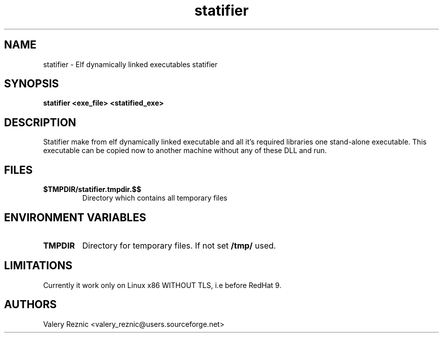 .TH statifier 1 "1.0.0" "Valery Reznic" "Elf Statifier"
.SH NAME
statifier \- Elf dynamically linked executables statifier
.SH SYNOPSIS
.B statifier <exe_file> <statified_exe> 
.SH DESCRIPTION
Statifier make from elf dynamically linked executable and 
all it's required libraries one stand-alone executable.
This executable can be copied now to another machine without
any of these DLL and run.
.SH FILES
.TP 
\fB$TMPDIR/statifier.tmpdir.$$\fP
Directory which contains all temporary files
.SH ENVIRONMENT VARIABLES
.LP
.TP
\fBTMPDIR\fP
Directory for temporary files. If not set \fB/tmp/\fP used.
.SH LIMITATIONS
Currently it work only on Linux x86 WITHOUT TLS, i.e before RedHat 9.
.SH AUTHORS
Valery Reznic <valery_reznic@users.sourceforge.net>

